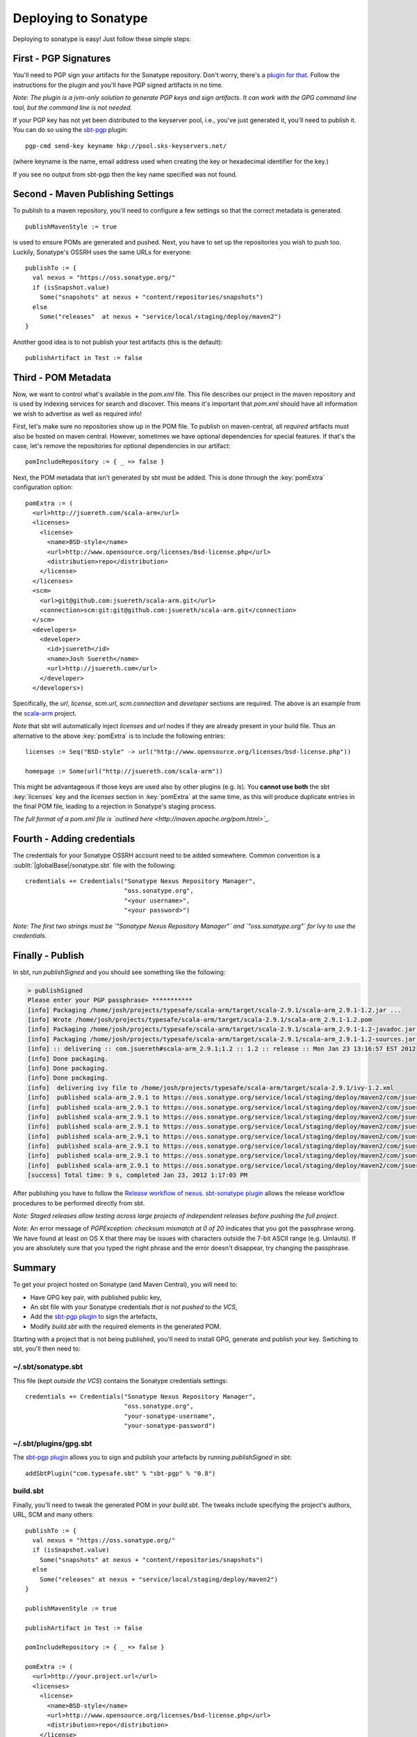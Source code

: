 


=======================
 Deploying to Sonatype
=======================

Deploying to sonatype is easy! Just follow these simple steps:

First - PGP Signatures
----------------------

You'll need to PGP sign your artifacts for the Sonatype repository.
Don't worry, there's a `plugin for that <http://scala-sbt.org/sbt-pgp>`_.
Follow the instructions for the plugin and you'll have PGP signed artifacts in no time.

*Note: The plugin is a jvm-only solution to generate PGP keys and sign
artifacts. It can work with the GPG command line tool, but the command
line is not needed.*

If your PGP key has not yet been distributed to the keyserver pool, i.e.,
you've just generated it, you'll need to publish it. You can do so using
the `sbt-pgp <http://scala-sbt.org/sbt-pgp>`_ plugin:

::

    pgp-cmd send-key keyname hkp://pool.sks-keyservers.net/

(where keyname is the name, email address used when creating the key or
hexadecimal identifier for the key.)

If you see no output from sbt-pgp then the key name specified was not found.

Second - Maven Publishing Settings
----------------------------------

To publish to a maven repository, you'll need to configure a few
settings so that the correct metadata is generated.

::

    publishMavenStyle := true

is used to ensure POMs are generated and pushed. Next, you have to set
up the repositories you wish to push too. Luckily, Sonatype's OSSRH uses
the same URLs for everyone:

::

    publishTo := {
      val nexus = "https://oss.sonatype.org/"
      if (isSnapshot.value)
        Some("snapshots" at nexus + "content/repositories/snapshots")
      else
        Some("releases"  at nexus + "service/local/staging/deploy/maven2")
    }

Another good idea is to not publish your test artifacts (this is the default):

::

    publishArtifact in Test := false

Third - POM Metadata
--------------------

Now, we want to control what's available in the `pom.xml` file. This
file describes our project in the maven repository and is used by
indexing services for search and discover. This means it's important
that `pom.xml` should have all information we wish to advertise as
well as required info!

First, let's make sure no repositories show up in the POM file. To
publish on maven-central, all *required* artifacts must also be hosted
on maven central. However, sometimes we have optional dependencies for
special features. If that's the case, let's remove the repositories for
optional dependencies in our artifact:

::

    pomIncludeRepository := { _ => false }

Next, the POM metadata that isn't generated by sbt must be added. This
is done through the :key:`pomExtra` configuration option:

::

    pomExtra := (
      <url>http://jsuereth.com/scala-arm</url>
      <licenses>
        <license>
          <name>BSD-style</name>
          <url>http://www.opensource.org/licenses/bsd-license.php</url>
          <distribution>repo</distribution>
        </license>
      </licenses>
      <scm>
        <url>git@github.com:jsuereth/scala-arm.git</url>
        <connection>scm:git:git@github.com:jsuereth/scala-arm.git</connection>
      </scm>
      <developers>
        <developer>
          <id>jsuereth</id>
          <name>Josh Suereth</name>
          <url>http://jsuereth.com</url>
        </developer>
      </developers>)

Specifically, the `url`, `license`, `scm.url`, `scm.connection`
and `developer` sections are required. The above is an example from
the `scala-arm <http://jsuereth.com/scala-arm>`_ project.

*Note* that sbt will automatically inject `licenses` and `url` nodes
if they are already present in your build file. Thus an alternative to
the above :key:`pomExtra` is to include the following entries:

::

    licenses := Seq("BSD-style" -> url("http://www.opensource.org/licenses/bsd-license.php"))

    homepage := Some(url("http://jsuereth.com/scala-arm"))

This might be advantageous if those keys are used also by other plugins
(e.g. `ls`). You **cannot use both** the sbt :key:`licenses` key and the
`licenses` section in :key:`pomExtra` at the same time, as this will
produce duplicate entries in the final POM file, leading to a rejection
in Sonatype's staging process.

*The full format of a pom.xml file is `outlined
here <http://maven.apache.org/pom.html>`_.*

Fourth - Adding credentials
---------------------------

The credentials for your Sonatype OSSRH account need to be added
somewhere. Common convention is a :sublit:`|globalBase|/sonatype.sbt` file with the
following:

::

    credentials += Credentials("Sonatype Nexus Repository Manager",
                               "oss.sonatype.org",
                               "<your username>",
                               "<your password>")

*Note: The first two strings must be
`"Sonatype Nexus Repository Manager"` and `"oss.sonatype.org"` for
Ivy to use the credentials.*

Finally - Publish
-----------------

In sbt, run `publishSigned` and you should see something like the following:

.. code-block:: console

    > publishSigned
    Please enter your PGP passphrase> ***********
    [info] Packaging /home/josh/projects/typesafe/scala-arm/target/scala-2.9.1/scala-arm_2.9.1-1.2.jar ...
    [info] Wrote /home/josh/projects/typesafe/scala-arm/target/scala-2.9.1/scala-arm_2.9.1-1.2.pom
    [info] Packaging /home/josh/projects/typesafe/scala-arm/target/scala-2.9.1/scala-arm_2.9.1-1.2-javadoc.jar ...
    [info] Packaging /home/josh/projects/typesafe/scala-arm/target/scala-2.9.1/scala-arm_2.9.1-1.2-sources.jar ...
    [info] :: delivering :: com.jsuereth#scala-arm_2.9.1;1.2 :: 1.2 :: release :: Mon Jan 23 13:16:57 EST 2012
    [info] Done packaging.
    [info] Done packaging.
    [info] Done packaging.
    [info]  delivering ivy file to /home/josh/projects/typesafe/scala-arm/target/scala-2.9.1/ivy-1.2.xml
    [info]  published scala-arm_2.9.1 to https://oss.sonatype.org/service/local/staging/deploy/maven2/com/jsuereth/scala-arm_2.9.1/1.2/scala-arm_2.9.1-1.2-sources.jar
    [info]  published scala-arm_2.9.1 to https://oss.sonatype.org/service/local/staging/deploy/maven2/com/jsuereth/scala-arm_2.9.1/1.2/scala-arm_2.9.1-1.2-javadoc.jar.asc
    [info]  published scala-arm_2.9.1 to https://oss.sonatype.org/service/local/staging/deploy/maven2/com/jsuereth/scala-arm_2.9.1/1.2/scala-arm_2.9.1-1.2-sources.jar.asc
    [info]  published scala-arm_2.9.1 to https://oss.sonatype.org/service/local/staging/deploy/maven2/com/jsuereth/scala-arm_2.9.1/1.2/scala-arm_2.9.1-1.2.jar
    [info]  published scala-arm_2.9.1 to https://oss.sonatype.org/service/local/staging/deploy/maven2/com/jsuereth/scala-arm_2.9.1/1.2/scala-arm_2.9.1-1.2.jar.asc
    [info]  published scala-arm_2.9.1 to https://oss.sonatype.org/service/local/staging/deploy/maven2/com/jsuereth/scala-arm_2.9.1/1.2/scala-arm_2.9.1-1.2.pom.asc
    [info]  published scala-arm_2.9.1 to https://oss.sonatype.org/service/local/staging/deploy/maven2/com/jsuereth/scala-arm_2.9.1/1.2/scala-arm_2.9.1-1.2.pom
    [info]  published scala-arm_2.9.1 to https://oss.sonatype.org/service/local/staging/deploy/maven2/com/jsuereth/scala-arm_2.9.1/1.2/scala-arm_2.9.1-1.2-javadoc.jar
    [success] Total time: 9 s, completed Jan 23, 2012 1:17:03 PM

After publishing you have to follow the `Release workflow of
nexus <https://docs.sonatype.org/display/Repository/Sonatype+OSS+Maven+Repository+Usage+Guide#SonatypeOSSMavenRepositoryUsageGuide-8.ReleaseIt>`_.
`sbt-sonatype plugin <https://github.com/xerial/sbt-sonatype>`_ allows the
release workflow procedures to be performed directly from sbt.

*Note: Staged releases allow testing across large projects of
independent releases before pushing the full project.*

\ *Note:* An error message of
`PGPException: checksum mismatch at 0 of 20` indicates that you got
the passphrase wrong. We have found at least on OS X that there may be
issues with characters outside the 7-bit ASCII range (e.g. Umlauts). If
you are absolutely sure that you typed the right phrase and the error
doesn't disappear, try changing the passphrase.

Summary
-------

To get your project hosted on Sonatype (and Maven Central), you will
need to:

-  Have GPG key pair, with published public key,
-  An sbt file with your Sonatype credentials *that is not pushed to the VCS*,
-  Add the `sbt-pgp plugin <http://scala-sbt.org/sbt-pgp>`_ to sign the artefacts,
-  Modify `build.sbt` with the required elements in the generated POM.

Starting with a project that is not being published, you'll need to
install GPG, generate and publish your key. Swtiching to sbt, you'll
then need to:

~/.sbt/sonatype.sbt
^^^^^^^^^^^^^^^^^^^

This file (kept *outside the VCS*) contains the Sonatype credentials
settings:

::

    credentials += Credentials("Sonatype Nexus Repository Manager",
                               "oss.sonatype.org",
                               "your-sonatype-username",
                               "your-sonatype-password")

~/.sbt/plugins/gpg.sbt
^^^^^^^^^^^^^^^^^^^^^^

The `sbt-pgp plugin <http://scala-sbt.org/sbt-pgp>`_ allows you to
sign and publish your artefacts by running `publishSigned` in sbt:

::

    addSbtPlugin("com.typesafe.sbt" % "sbt-pgp" % "0.8")

build.sbt
^^^^^^^^^

Finally, you'll need to tweak the generated POM in your `build.sbt`.
The tweaks include specifying the project's authors, URL, SCM and many
others:

::

    publishTo := {
      val nexus = "https://oss.sonatype.org/"
      if (isSnapshot.value)
        Some("snapshots" at nexus + "content/repositories/snapshots")
      else
        Some("releases" at nexus + "service/local/staging/deploy/maven2")
    }

    publishMavenStyle := true

    publishArtifact in Test := false

    pomIncludeRepository := { _ => false }

    pomExtra := (
      <url>http://your.project.url</url>
      <licenses>
        <license>
          <name>BSD-style</name>
          <url>http://www.opensource.org/licenses/bsd-license.php</url>
          <distribution>repo</distribution>
        </license>
      </licenses>
      <scm>
        <url>git@github.com:your-account/your-project.git</url>
        <connection>scm:git:git@github.com:your-account/your-project.git</connection>
      </scm>
      <developers>
        <developer>
          <id>you</id>
          <name>Your Name</name>
          <url>http://your.url</url>
        </developer>
      </developers>
    )

.. |globalBase| replace:: ~/.sbt/|version|
